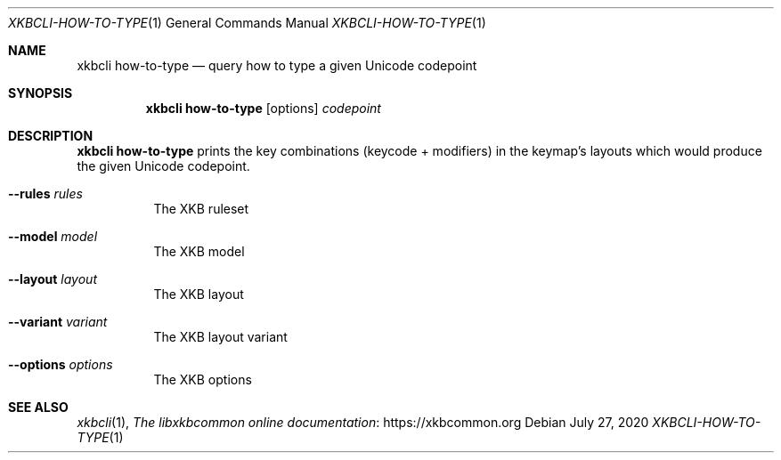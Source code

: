 .Dd July 27, 2020
.Dt XKBCLI\-HOW\-TO\-TYPE 1
.Os
.
.Sh NAME
.Nm "xkbcli how\-to\-type"
.Nd query how to type a given Unicode codepoint
.
.Sh SYNOPSIS
.Nm
.Op options
.Ar codepoint
.
.Sh DESCRIPTION
.Nm
prints the key combinations (keycode + modifiers) in the keymap's layouts which
would produce the given Unicode codepoint.
.
.Bl -tag -width Ds
.It Fl \-rules Ar rules
The XKB ruleset
.
.It Fl \-model Ar model
The XKB model
.
.It Fl \-layout Ar layout
The XKB layout
.
.It Fl \-variant Ar variant
The XKB layout variant
.
.It Fl \-options Ar options
The XKB options
.El
.
.Sh SEE ALSO
.Xr xkbcli 1 ,
.Lk https://xkbcommon.org "The libxkbcommon online documentation"
